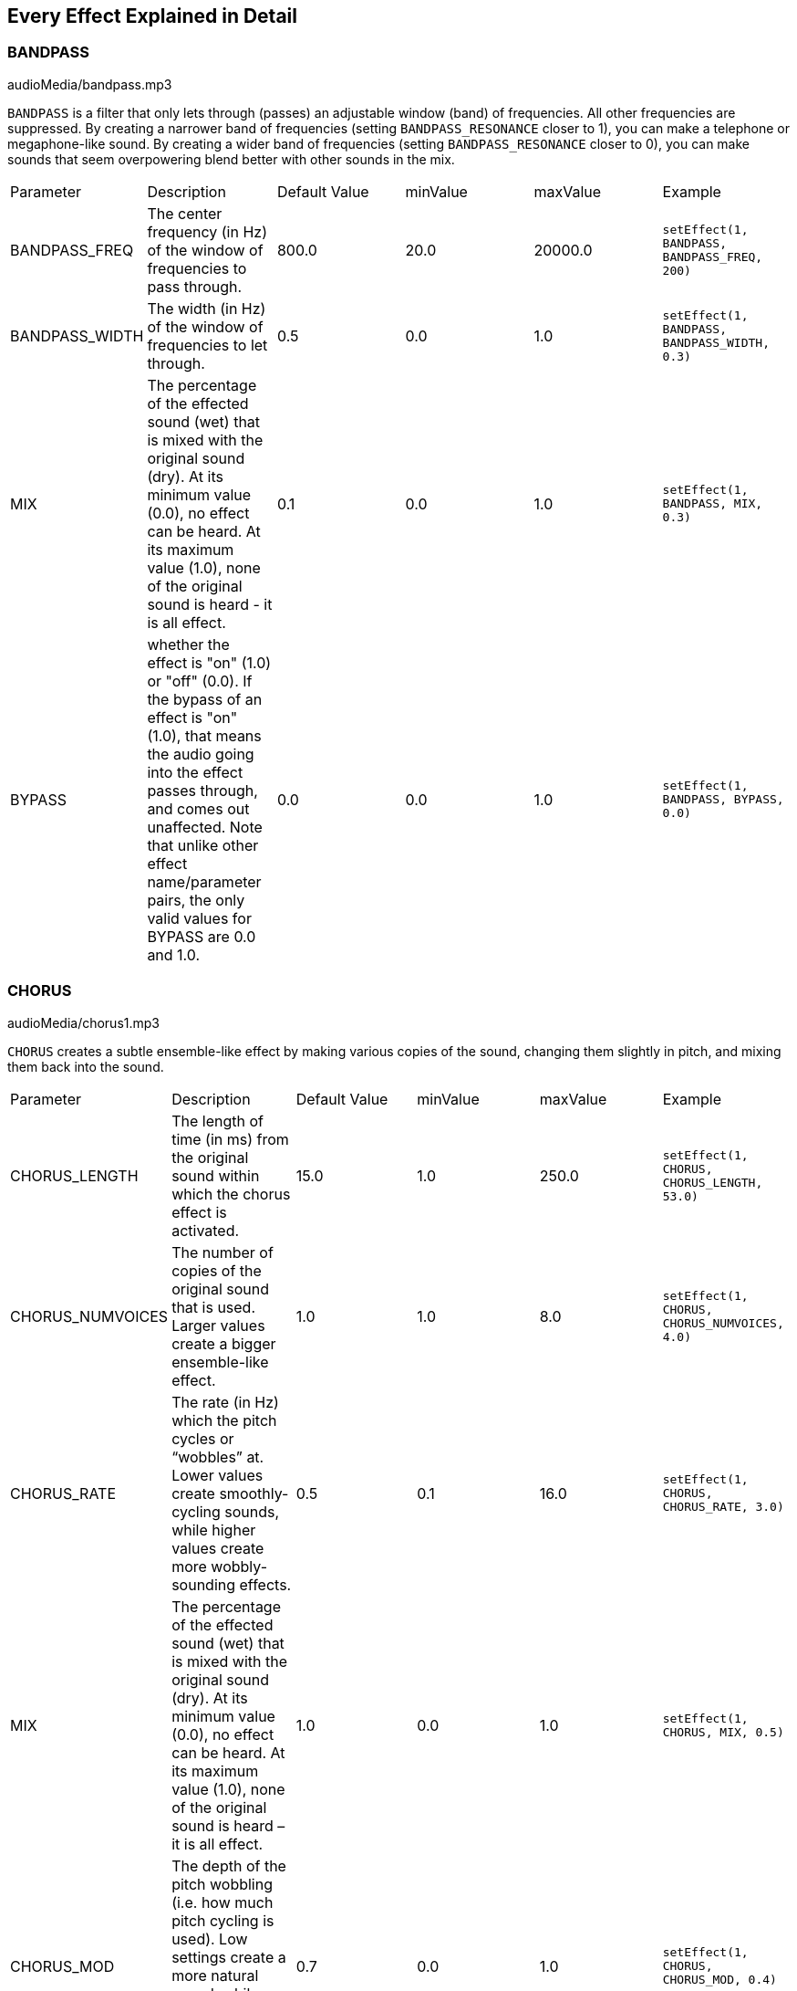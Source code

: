 [[ch_28]]
== Every Effect Explained in Detail
:nofooter:

[[bandpass]]
=== BANDPASS

++++
<div class="curriculum-mp3">audioMedia/bandpass.mp3</div>
++++

`BANDPASS` is a filter that only lets through (passes) an adjustable window (band) of frequencies. All other frequencies are suppressed. By creating a narrower band of frequencies (setting `BANDPASS_RESONANCE` closer to 1), you can make a telephone or megaphone-like sound. By creating a wider band of frequencies (setting `BANDPASS_RESONANCE` closer to 0), you can make sounds that seem overpowering blend better with other sounds in the mix. 

|========================================================================
| Parameter | Description | Default Value | minValue | maxValue | Example
| BANDPASS_FREQ | The center frequency (in Hz) of the window of frequencies to pass through. | 800.0 | 20.0 | 20000.0 | `setEffect(1, BANDPASS, BANDPASS_FREQ, 200)`
| BANDPASS_WIDTH | The width (in Hz) of the window of frequencies to let through. | 0.5 | 0.0 | 1.0 | `setEffect(1, BANDPASS, BANDPASS_WIDTH, 0.3)`
| MIX | The percentage of the effected sound (wet) that is mixed with the original sound (dry). At its minimum value (0.0), no effect can be heard. At its maximum value (1.0), none of the original sound is heard - it is all effect. | 0.1 | 0.0 | 1.0 | `setEffect(1, BANDPASS, MIX, 0.3)`
| BYPASS | whether the effect is "on" (1.0) or "off" (0.0). If the bypass of an effect is "on" (1.0), that means the audio going into the effect passes through, and comes out unaffected. Note that unlike other effect name/parameter pairs, the only valid values for BYPASS are 0.0 and 1.0. | 0.0 | 0.0 | 1.0 | `setEffect(1, BANDPASS, BYPASS, 0.0)`
|========================================================================

[[chorus]]
=== CHORUS

++++
<div class="curriculum-mp3">audioMedia/chorus1.mp3</div>
++++

`CHORUS` creates a subtle ensemble-like effect by making various copies of the sound, changing them slightly in pitch, and mixing them back into the sound.  


|========================================================================
| Parameter | Description | Default Value | minValue | maxValue | Example
| CHORUS_LENGTH | The length of time (in ms) from the original sound within which the chorus effect is activated. | 15.0 | 1.0 | 250.0 | `setEffect(1, CHORUS, CHORUS_LENGTH, 53.0)`
| CHORUS_NUMVOICES | The number of copies of the original sound that is used. Larger values create a bigger ensemble-like effect. | 1.0 | 1.0 | 8.0 | `setEffect(1, CHORUS, CHORUS_NUMVOICES, 4.0)`
| CHORUS_RATE | The rate (in Hz) which the pitch cycles or “wobbles” at. Lower values create smoothly-cycling sounds, while higher values create more wobbly-sounding effects. | 0.5 | 0.1 | 16.0 | `setEffect(1, CHORUS, CHORUS_RATE, 3.0)`
| MIX | The percentage of the effected sound (wet) that is mixed with the original sound (dry). At its minimum value (0.0), no effect can be heard. At its maximum value (1.0), none of the original sound is heard – it is all effect. | 1.0 | 0.0 | 1.0 | `setEffect(1, CHORUS, MIX, 0.5)`
| CHORUS_MOD | The depth of the pitch wobbling (i.e. how much pitch cycling is used). Low settings create a more natural sound, while higher settings create a more artificial-like sound. | 0.7 | 0.0 | 1.0 | `setEffect(1, CHORUS, CHORUS_MOD, 0.4)`
|========================================================================

[[compressor]]
=== COMPRESSOR

++++
<div class="curriculum-mp3">audioMedia/compressor.mp3</div>
++++

`COMPRESSOR` reduces the volume of the loudest sections of a sound and amplifies the quietest sections. This creates a smaller dynamic range, which means that the volume of the track stays more constant throughout. `COMPRESSOR` is also often used on drums to give the audio more "punch."

|========================================================================
| Parameter | Description | Default Value | minValue | maxValue | Example
| COMPRESSOR_THRESHOLD | The amplitude (volume) level (in dB) above which the compressor starts to reduce volume. | -18.0 | -30.0 | 0.0 | `setEffect(1, COMPRESSOR, COMPRESSOR_THRESHOLD, -4.0)`
| COMPRESSOR_RATIO | The amount of specified gain reduction. A ratio of 3:1 means that if the original sound is 3 dB over the threshold, then the effected sound will be 1 dB over the threshold. | 10.0 | 1.0 | 100.0 | `setEffect(1, COMPRESSOR, COMPRESSOR_RATIO, 35.0)`
| BYPASS | Whether the effect is "on" (1.0) or "off" (0.0). If the bypass of an effect is "on" (1.0), that means the audio going into the effect passes through, and comes out unaffected. Note that unlike other effect name/parameter pairs, the only valid values for BYPASS are 0.0 and 1.0. | 0.0 | 0.0 | 1.0 | `setEffect(1, COMPRESSOR, BYPASS, 1.0)`
|========================================================================

[[delay]]
=== DELAY

++++
<div class="curriculum-mp3">audioMedia/delay2.mp3</div>
++++

`DELAY` creates a repeated echo of the original sound. It does this by playing the original sound as well as a delayed, quieter version of the original. After this first echo, it plays an echo of the echo (quieter than the first), then an echo of the echo of the echo (even quieter), and so on. If you set the time between each echo (`DELAY_TIME`) to the length of a beat, you can create an interesting rhythmic effect. 

|========================================================================
| Parameter | Description | Default Value | minValue | maxValue | Example
| DELAY_TIME | The time amount in milliseconds (ms) that the original track is delayed, and the time between successive repeats of the delay. | 300.0 | 0.0 | 4000.0 | `setEffect(1, DELAY, DELAY_TIME, 1200.0)`
| DELAY_FEEDBACK | The relative amount of repeats that the delay generates. Higher values create more “echoes”. Be careful of applying “too much” feedback! | -3.0 | -120.0 | -1.0 | `setEffect(1, DELAY, DELAY_FEEDBACK, -20.0)`
| MIX | The percentage of the effected sound (wet) that is mixed with the original sound (dry). At its minimum value (0.0), no effect can be heard. At its maximum value (1.0), none of the original sound is heard - it is all effect. | 0.5 | 0.0 | 1.0 | `setEffect(1, DELAY, MIX, 0.4)`
| BYPASS | Whether the effect is "on" (1.0) or "off" (0.0). If the bypass of an effect is "on" (1.0), that means the audio going into the effect passes through, and comes out unaffected. Note that unlike other effect name/parameter pairs, the only valid values for BYPASS are 0.0 and 1.0. | 0.0 | 0.0 | 1.0 | `setEffect(1, DELAY, BYPASS, 1.0)`
|========================================================================

[[distortion]]
=== DISTORTION

++++
<div class="curriculum-mp3">audioMedia/distortion2.mp3</div>
++++

`DISTORTION` adds a "dirty, "fuzzy," or "gritty" effect to a sound by overdriving it, which clips the sound wave and adds overtones (higher frequencies related to the original sound). `DISTORTION` is commonly used on electric guitars in rock and grunge music, but you can use it for many different sounds.


|========================================================================
| Parameter | Description | Default Value | minValue | maxValue | Example
| DISTO_GAIN | The amount of overdrive of the original sound. | 20.0 | 0.0 | 50.0 | `setEffect(1, DISTORTION, DISTO_GAIN, 25.0)`
| MIX | The percentage of the effected sound (wet) that is mixed with the original sound (dry). At its minimum value (0.0), no effect can be heard. At its maximum value (1.0), none of the original sound is heard - it is all effect. | 1.0 | 0.0 | 1.0 | `setEffect(1, DISTORTION, MIX, 0.4)`
| BYPASS | Whether the effect is "on" (1.0) or "off" (0.0). If the bypass of an effect is "on" (1.0), that means the audio going into the effect passes through, and comes out unaffected. Note that unlike other effect name/parameter pairs, the only valid values for BYPASS are 0.0 and 1.0. | 0.0 | 0.0 | 1.0 | `setEffect(1, DISTORTION, BYPASS, 1.0)`
|========================================================================

[[eq3band]]
=== EQ3BAND

++++
<div class="curriculum-mp3">audioMedia/eq3band.mp3</div>
++++

`EQ3BAND` is a three-band equalizer, which is a tool used to adjust the volume of three separate frequency ranges in an audio track: bass, midrange, and treble (low, mid, high). EQ is used in music production to get rid of unwanted frequencies, create balance between tracks to get a radio-ready mix, or simply change the "vibe" of a sound. 


|========================================================================
| Parameter | Description | Default Value | minValue | maxValue | Example
| EQ3BAND_LOWGAIN | The gain (in dB) of the low range of frequencies of the EQ. Negative values lower the volume of the low frequencies, while positive values boost them. | 0.0 | -24.0 | 18.0 | `setEffect(1, EQ3BAND, EQ3BAND_LOWGAIN, 5.3)`
| EQ3BAND_LOWFREQ | Specifies the highest frequency (in Hz) of the low range. | 200.0 | 20.0 | 20000.0 | `setEffect(1, EQ3BAND, EQ3BAND_LOWFREQ, 700.0)`
| EQ3BAND_MIDGAIN | The gain (in dB) of the mid range of frequencies of the EQ. Negative values lower the volume of the mid frequencies, while positive values boost them. | 0.0 | -24.0 | 18.0 | `setEffect(1, EQ3BAND, EQ3BAND_MIDGAIN, -15.0)`
| EQ3BAND_MIDFREQ | Specifies the center frequency (in Hz) of the mid range. | 2000.0 | 20.0 | 20000.0 | `setEffect(1, EQ3BAND, EQ3BAND_MIDFREQ, 1200.0)`
| EQ3BAND_HIGHGAIN | The gain (in dB) of the high range of frequencies of the EQ. Negative values lower the volume of the high frequencies, while positive values boost them. | 0.0 | -24.0 | 18.0 | `setEffect(1, EQ3BAND, EQ3BAND_HIGHGAIN, -15.0)`
| EQ3BAND_HIGHFREQ | Specifies the cutoff frequency (in Hz) of the high range. | 2000.0 | 20.0 | 20000.0 | `setEffect(1, EQ3BAND, EQ3BAND_HIGHFREQ, 8000.0)`
| MIX | The percentage of the effected sound (wet) that is mixed with the original sound (dry). At its minimum value (0.0), no effect can be heard. At its maximum value (1.0), none of the original sound is heard - it is all effect. | 1.0 | 0.0 | 1.0 | `setEffect(1, EQ3BAND, MIX, 0.4)`
| BYPASS | Whether the effect is "on" (1.0) or "off" (0.0). If the bypass of an effect is "on" (1.0), that means the audio going into the effect passes through, and comes out unaffected. Note that unlike other effect name/parameter pairs, the only valid values for BYPASS are 0.0 and 1.0. | 0.0 | 0.0 | 1.0 | `setEffect(1, EQ3BAND, BYPASS, 1.0)`
|========================================================================

[[filter]]
=== FILTER

++++
<div class="curriculum-mp3">audioMedia/filter.mp3</div>
++++

`FILTER` can soften, darken, or add depth to sound. It does this by applying a low-pass filter which lowers the volume of high frequencies. 

|========================================================================
| Parameter | Description | Default Value | minValue | maxValue | Example
| FILTER_FREQ | The cutoff frequency (Hz), which means that all frequencies higher than this value are rolled-off (become lower and lower in volume the higher they are from this value). | 1000.0 | 20.0 | 20000.0 | `setEffect(1, FILTER, FILTER_FREQ, 3000.0)`
| FILTER_RESONANCE | The amount of amplification of a narrow band of frequencies around the current `FILTER_FREQ` level. This causes the frequencies around the current `FILTER_FREQ` level to ring out more, to sound more “resonant”. It effectively creates a more vibrant, ringing sound around the cutoff frequency (`FILTER_FREQ`). Higher values of resonance will make the filter "sharper" around the `FILTER_FREQ`, which accentuates the frequencies closest to the cutoff frequency. This is a subtle parameter that helps fine-tune the sound of the filter. | 0.8 | 0.0 | 1.0 | `setEffect(1, FILTER, FILTER_RESONANCE, 0.0, 1.0, 0.9, 3.0)`
| MIX | The percentage of the effected sound (wet) that is mixed with the original sound (dry). At its minimum value (0.0), no effect can be heard. At its maximum value (1.0), none of the original sound is heard - it is all effect. | 1.0 | 0.0 | 1.0 | `setEffect(1, FILTER, MIX, 0.4)`
| BYPASS | Whether the effect is "on" (1.0) or "off" (0.0). If the bypass of an effect is "on" (1.0), that means the audio going into the effect passes through, and comes out unaffected. Note that unlike other effect name/parameter pairs, the only valid values for BYPASS are 0.0 and 1.0. | 0.0 | 0.0 | 1.0 | `setEffect(1, FILTER, BYPASS, 1.0)`
|========================================================================

[[flanger]]
=== FLANGER

++++
<div class="curriculum-mp3">audioMedia/flanger.mp3</div>
++++

`FLANGER` creates a "whoosh"-like effect by making various copies of the sound, adjusting their delay time very slightly, and then mixing them back into the original sound. At extreme values of parameter settings, `FLANGER` produces more artificial and "robot-like" sounds. 

|========================================================================
| Parameter | Description | Default Value | minValue | maxValue | Example
| FLANGER_LENGTH | The length of delay time (in ms) from the original sound within which the flanger effect is activated. | 6.0 | 0.0 | 200.0 | `setEffect(1, FLANGER, FLANGER_LENGTH, 23.0)`
| FLANGER_FEEDBACK | The amount (in dB) that the effected sound is “fed back” into the effect. Higher values create more artificial-like sounds. | -50.0 | -80.0 | -1.0 | `setEffect(1, FLANGER, FLANGER_FEEDBACK, -80.0)`
| FLANGER_RATE | The rate (in Hz) which the pitch cycles or “whooshes” at. Lower values create more smoothly-cycling sounds, while higher values create more whooshing-sounding effects and sonic artifacts. | 0.6 | 0.001 | 100.0 | `setEffect(1, FLANGER, FLANGER_RATE, 45.0)`
| MIX | The percentage of the effected sound (wet) that is mixed with the original sound (dry). At its minimum value (0.0), no effect can be heard. At its maximum value (1.0), none of the original sound is heard - it is all effect. | 1.0 | 0.0 | 1.0 | `setEffect(1, FLANGER, MIX, 0.4)`
| BYPASS | Whether the effect is "on" (1.0) or "off" (0.0). If the bypass of an effect is "on" (1.0), that means the audio going into the effect passes through, and comes out unaffected. Note that unlike other effect name/parameter pairs, the only valid values for BYPASS are 0.0 and 1.0. | 0.0 | 0.0 | 1.0 | `setEffect(1, FLANGER, BYPASS, 1.0)`
|========================================================================

[[pan]]
=== PAN

++++
<div class="curriculum-mp3">audioMedia/pan2.mp3</div>
++++

`PAN` affects the mix between the left and right audio channels. If you are wearing headphones, adjusting `PAN` changes how much of the sound you hear in your left ear versus the right. 

|========================================================================
| Parameter | Description | Default Value | minValue | maxValue | Example
| LEFT_RIGHT | Specifies the left/right location of the original sound within the stereo field (0.0 is center, -100.0 is fully left, 100.0 is fully right). | 0.0 | -100.0 | 100.0 | `setEffect(1, PAN, LEFT_RIGHT, -50.0)`
| BYPASS | Whether the effect is "on" (1.0) or "off" (0.0). If the bypass of an effect is "on" (1.0), that means the audio going into the effect passes through, and comes out unaffected. Note that unlike other effect name/parameter pairs, the only valid values for BYPASS are 0.0 and 1.0. | 0.0 | 0.0 | 1.0 | `setEffect(1, PAN, BYPASS, 1.0)`
|========================================================================

[[phaser]]
=== PHASER

++++
<div class="curriculum-mp3">audioMedia/phaser.mp3</div>
++++

`PHASER` creates a sweeping-sounding effect by making a copy of the original sound, delaying it slightly, and playing it against the original. When this happens, some of the frequencies in the original sound and the copy temporarily cancel each other out by going "in and out of phase" with each other. 

|========================================================================
| Parameter | Description | Default Value | minValue | maxValue | Example
| PHASER_RATE | The rate (in Hz) that the slight delay time changes back and forth. Lower values create more smoothly-cycling sounds, while higher values create more robotic-sounding effects and sonic artifacts. | 0.5 | 0.0 | 10.0 | `setEffect(1, PHASER, PHASER_RATE, 3.0)`
| PHASER_RANGEMIN | The low value (in Hz) of the affected frequency range. | 440.0 | 40.0 | 20000.0 | `setEffect(1, PHASER, PHASER_RANGEMIN, 880.0)`
| PHASER_RANGEMAX | The high value (in Hz) of the affected frequency range. | 1600.0 | 40.0 | 20000.0 | `setEffect(1, PHASER, PHASER_RANGEMAX, 1700.0)`
| PHASER_FEEDBACK | The amount that the effected sound is “fed back” into the effect. Higher values create more artificial-like sounds. | -3.0 | -120.0 | -1.0 | `setEffect(1, PHASER, PHASER_FEEDBACK, -1.0)`
| MIX | The percentage of the effected sound (wet) that is mixed with the original sound (dry). At its minimum value (0.0), no effect can be heard. At its maximum value (1.0), none of the original sound is heard - it is all effect. | 1.0 | 0.0 | 1.0 | `setEffect(1, PHASER, MIX, 0.4)`
| BYPASS | Whether the effect is "on" (1.0) or "off" (0.0). If the bypass of an effect is "on" (1.0), that means the audio going into the effect passes through, and comes out unaffected. Note that unlike other effect name/parameter pairs, the only valid values for BYPASS are 0.0 and 1.0. | 0.0 | 0.0 | 1.0 | `setEffect(1, PHASER, BYPASS, 1.0)`
|========================================================================

[[pitchshift]]
=== PITCHSHIFT

++++
<div class="curriculum-mp3">audioMedia/pitchshift1.mp3</div>
++++

`PITCHSHIFT` raises or lowers the pitch of a sound. It can be helpful for making multiple tracks sound better together or for adding dissonance.  

|========================================================================
| Parameter | Description | Default Value | minValue | maxValue | Example
| PITCHSHIFT_SHIFT | Specifies the amount to adjust the pitch of the original sound in semitones (and fractions of a semitone, given by values after the decimal point). 12 semitones equal 1 octave. | 0.0 | -12.0 | 12.0 | `setEffect(1, PITCHSHIFT, PITCHSHIFT_SHIFT, 4.0)`
| BYPASS | Whether the effect is "on" (1.0) or "off" (0.0). If the bypass of an effect is "on" (1.0), that means the audio going into the effect passes through, and comes out unaffected. Note that unlike other effect name/parameter pairs, the only valid values for BYPASS are 0.0 and 1.0. | 0.0 | 0.0 | 1.0 | `setEffect(1, PITCHSHIFT, BYPASS, 1.0)`
|========================================================================

[[reverb]]
=== REVERB

++++
<div class="curriculum-mp3">audioMedia/reverb.mp3</div>
++++

`REVERB` adds a slowly decaying ambience to a sound, making it sound denser, dreamier, or as if it was recorded in a smaller or larger room than it actually was. 

|========================================================================
| Parameter | Description | Default Value | minValue | maxValue | Example
| REVERB_TIME | The decaying time of the ambiance in milliseconds (ms). When modulating REVERB_TIME over time using automation curve, due to the nature of convolution-based reverb, the value is updated only at every quarter note (time=0.25) in a "stair-case" manner from the starting point of the automation. (You will, however, hardly notice that.) | 1500.0 | 100.0 | 4000.0 | `setEffect(1, REVERB, REVERB_TIME, 1000.0)`
| REVERB_DAMPFREQ | The cutoff frequency (in Hz) of the lowpass filter applied to the ambiance. The lower the value, the darker the reverberation will sound. | 10000.0 | 200.0 | 18000.0 | `setEffect(1, REVERB, REVERB_DAMPFREQ, 1500.0)`
| MIX | The percentage of the effected sound (wet) that is mixed with the original sound (dry). At its minimum value (0.0), no effect can be heard. At its maximum value (1.0), none of the original sound is heard - it is all effect. | 0.3 | 0.0 | 1.0 | `setEffect(1, REVERB, MIX, 0.4)`
| BYPASS | Whether the effect is "on" (1.0) or "off" (0.0). If the bypass of an effect is "on" (1.0), that means the audio going into the effect passes through, and comes out unaffected. Note that unlike other effect name/parameter pairs, the only valid values for BYPASS are 0.0 and 1.0. | 0.0 | 0.0 | 1.0 | `setEffect(1, REVERB, BYPASS, 1.0)`
|========================================================================

[[ringmod]]
=== RINGMOD

++++
<div class="curriculum-mp3">audioMedia/ringmod.mp3</div>
++++

`RINGMOD` creates many different artificial-sounding effects by multiplying the signals from the original and a pure sine wave (which sounds like a tuning fork). Some parameter settings will produce effects similar to ones used in old science fiction movies.

|========================================================================
| Parameter | Description | Default Value | minValue | maxValue | Example
| RINGMOD_MODFREQ | The frequency (in Hz) of the sine wave oscillator that is being multiplied into your original sound. | 40.0 | 0.0 | 100.0 | `setEffect(1, RINGMOD, RINGMOD_MODFREQ, 70.0)`
| RINGMOD_FEEDBACK | The amount of effected sound that is fed-back into the effect. High values create more robotic-type sounds and sonic artifacts. | 0.0 | 0.0 | 100.0 | `setEffect(1, RINGMOD, RINGMOD_FEEDBACK, 30.0)`
| MIX | The percentage of the effected sound (wet) that is mixed with the original sound (dry). At its minimum value (0.0), no effect can be heard. At its maximum value (1.0), none of the original sound is heard - it is all effect. | 1.0 | 0.0 | 1.0 | `setEffect(1, RINGMOD, MIX, 0.4)`
| BYPASS | Whether the effect is "on" (1.0) or "off" (0.0). If the bypass of an effect is "on" (1.0), that means the audio going into the effect passes through, and comes out unaffected. Note that unlike other effect name/parameter pairs, the only valid values for BYPASS are 0.0 and 1.0. | 0.0 | 0.0 | 1.0 | `setEffect(1, RINGMOD, BYPASS, 1.0)`
|========================================================================

[[tremolo]]
=== TREMOLO

++++
<div class="curriculum-mp3">audioMedia/tremolo.mp3</div>
++++

`TREMOLO` produces a wobbly-sounding effect by quickly changing the volume of the sound back and forth. 

|========================================================================
| Parameter | Description | Default Value | minValue | maxValue | Example
| TREMOLO_FREQ | The rate (in Hz) that the volume is changed back and forth. | 4.0 | 0.0 | 100.0 | `setEffect(1, TREMOLO, TREMOLO_FREQ, 10.0)`
| TREMOLO_AMOUNT | The amount (in dB) that the volume changes back and forth over during each cycle. | -6.0 | -60.0 | 0.0 | `setEffect(1, TREMOLO, TREMOLO_AMOUNT, -40.0)`
| MIX | The percentage of the effected sound (wet) that is mixed with the original sound (dry). At its minimum value (0.0), no effect can be heard. At its maximum value (1.0), none of the original sound is heard - it is all effect. | 1.0 | 0.0 | 1.0 | `setEffect(1, TREMOLO, MIX, 0.4)`
| BYPASS | Whether the effect is "on" (1.0) or "off" (0.0). If the bypass of an effect is "on" (1.0), that means the audio going into the effect passes through, and comes out unaffected. Note that unlike other effect name/parameter pairs, the only valid values for BYPASS are 0.0 and 1.0. | 0.0 | 0.0 | 1.0 | `setEffect(1, TREMOLO, BYPASS, 1.0)`
|========================================================================

[[volume]]
=== VOLUME

++++
<div class="curriculum-mp3">audioMedia/volume2.mp3</div>
++++

`VOLUME` allows you to change the loudness of a sound.

|========================================================================
| Parameter | Description | Default Value | minValue | maxValue | Example
| GAIN | Specifies the output volume level of the original sound. | 0.0 | -60.0 | 12.0 | `setEffect(1, VOLUME, GAIN, -5.0)`
| BYPASS | Whether the effect is "on" (1.0) or "off" (0.0). If the bypass of an effect is "on" (1.0), that means the audio going into the effect passes through, and comes out unaffected. Note that unlike other effect name/parameter pairs, the only valid values for BYPASS are 0.0 and 1.0. | 0.0 | 0.0 | 1.0 | `setEffect(1, VOLUME, BYPASS, 1.0)`
|========================================================================

[[wah]]
=== WAH

++++
<div class="curriculum-mp3">audioMedia/wah.mp3</div>
++++

`WAH` can make the sound mimic someone saying "Wah Wah" when the `WAH_POSITION` parameter is changed over time using the setEffect() function. It is a resonant bandpass filter, which means it lowers the volume of high and low frequencies while boosting a narrow window of frequencies in the middle.

|========================================================================
| Parameter | Description | Default Value | minValue | maxValue | Example
| WAH_POSITION | The center frequency of the boosted fixed-width frequency range. | 0.0 | 0.0 | 1.0 | `setEffect(1, WAH, WAH_POSITION, 0.3)`
| MIX | The percentage of the effected sound (wet) that is mixed with the original sound (dry). At its minimum value (0.0), no effect can be heard. At its maximum value (1.0), none of the original sound is heard - it is all effect. | 1.0 | 0.0 | 1.0 | `setEffect(1, WAH, MIX, 0.4)`
| BYPASS | Whether the effect is "on" (1.0) or "off" (0.0). If the bypass of an effect is "on" (1.0), that means the audio going into the effect passes through, and comes out unaffected. Note that unlike other effect name/parameter pairs, the only valid values for BYPASS are 0.0 and 1.0. | 0.0 | 0.0 | 1.0 | `setEffect(1, WAH, BYPASS, 1.0)`
|========================================================================